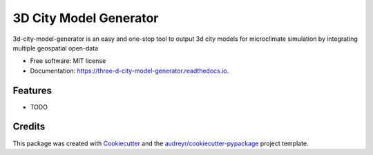 =======================
3D City Model Generator
=======================


.. image:: https://img.shields.io/pypi/v/three_d_city_model_generator.svg
        :target: https://pypi.python.org/pypi/three_d_city_model_generator

.. image:: https://img.shields.io/travis/kunifujiwara/three_d_city_model_generator.svg
        :target: https://travis-ci.com/kunifujiwara/three_d_city_model_generator

.. image:: https://readthedocs.org/projects/three-d-city-model-generator/badge/?version=latest
        :target: https://three-d-city-model-generator.readthedocs.io/en/latest/?version=latest
        :alt: Documentation Status




3d-city-model-generator is an easy and one-stop tool to output 3d city models for microclimate simulation by integrating multiple geospatial open-data


* Free software: MIT license
* Documentation: https://three-d-city-model-generator.readthedocs.io.


Features
--------

* TODO

Credits
-------

This package was created with Cookiecutter_ and the `audreyr/cookiecutter-pypackage`_ project template.

.. _Cookiecutter: https://github.com/audreyr/cookiecutter
.. _`audreyr/cookiecutter-pypackage`: https://github.com/audreyr/cookiecutter-pypackage
